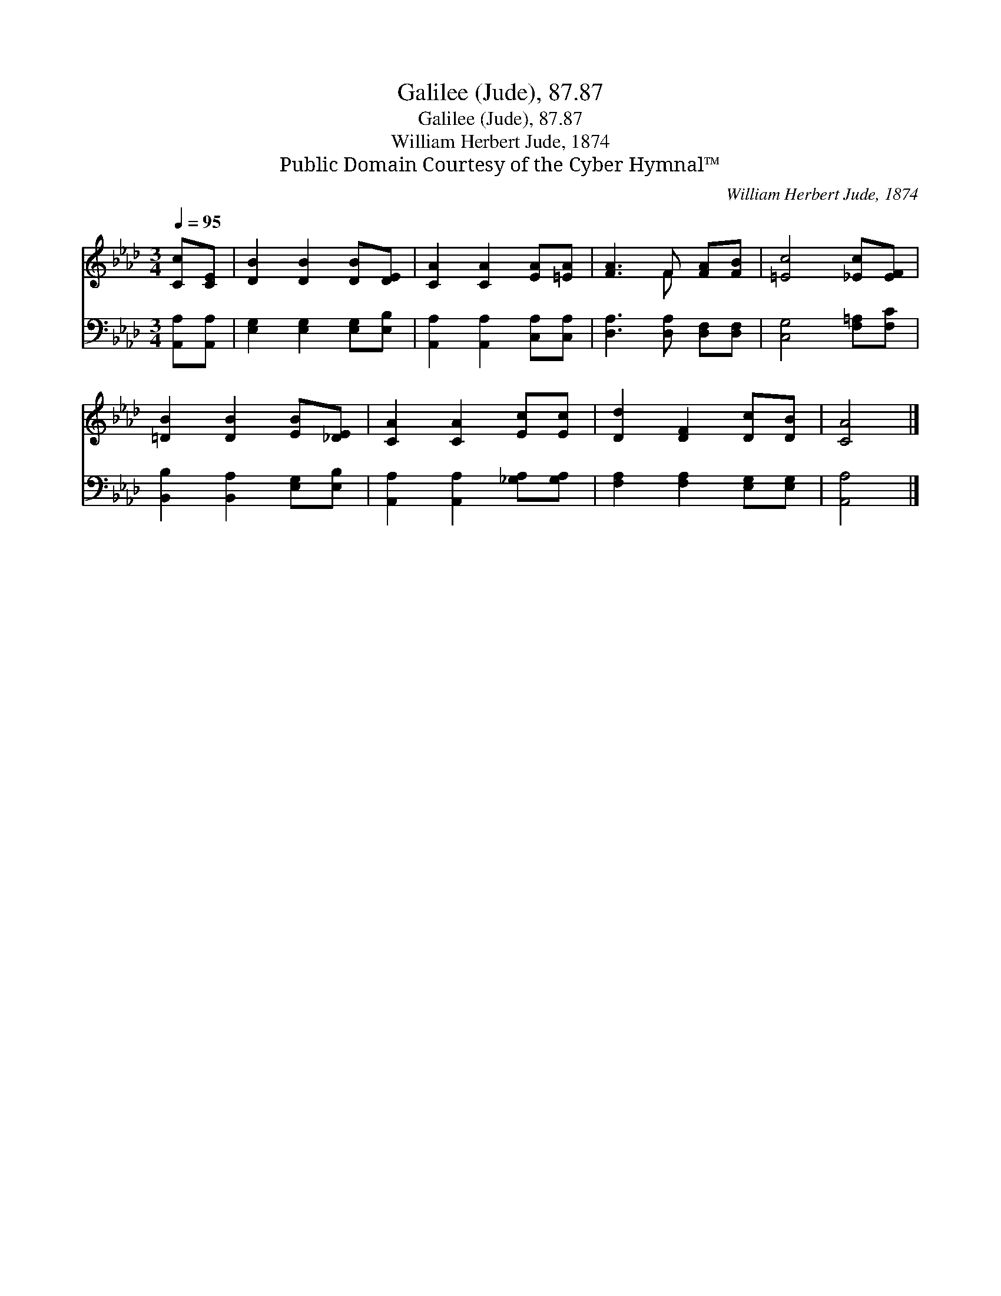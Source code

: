 X:1
T:Galilee (Jude), 87.87
T:Galilee (Jude), 87.87
T:William Herbert Jude, 1874
T:Public Domain Courtesy of the Cyber Hymnal™
C:William Herbert Jude, 1874
Z:Public Domain
Z:Courtesy of the Cyber Hymnal™
%%score ( 1 2 ) 3
L:1/8
Q:1/4=95
M:3/4
K:Ab
V:1 treble 
V:2 treble 
V:3 bass 
V:1
 [Cc][CE] | [DB]2 [DB]2 [DB][DE] | [CA]2 [CA]2 [EA][=EA] | [FA]3 F [FA][FB] | [=Ec]4 [_Ec][EF] | %5
 [=DB]2 [DB]2 [EB][_DE] | [CA]2 [CA]2 [Ec][Ec] | [Dd]2 [DF]2 [Dc][DB] | [CA]4 |] %9
V:2
 x2 | x6 | x6 | x3 F x2 | x6 | x6 | x6 | x6 | x4 |] %9
V:3
 [A,,A,][A,,A,] | [E,G,]2 [E,G,]2 [E,G,][E,B,] | [A,,A,]2 [A,,A,]2 [C,A,][C,A,] | %3
 [D,A,]3 [D,A,] [D,F,][D,F,] | [C,G,]4 [F,=A,][F,C] | [B,,B,]2 [B,,A,]2 [E,G,][E,B,] | %6
 [A,,A,]2 [A,,A,]2 [_G,A,][G,A,] | [F,A,]2 [F,A,]2 [E,G,][E,G,] | [A,,A,]4 |] %9

